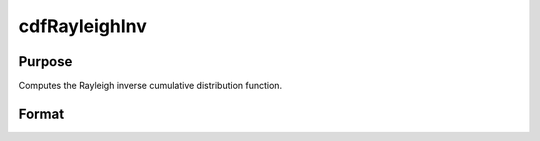 
cdfRayleighInv
==============================================

Purpose
----------------

Computes the Rayleigh inverse cumulative distribution function.

Format
----------------
.. function:: cdfRayleighInv(p,b)

    :param p: Nx1 vector or scalar.  p must be greater than 0 and less than 1.
    :type p: NxK matrix

    :param b: Shape parameter; NxK matrix, Nx1 vector or scalar, ExE conformable with  p.  b must be greater than 0.
    :type b: TODO

    :returns: x (*NxK matrix*), Nx1 vector or scalar.

